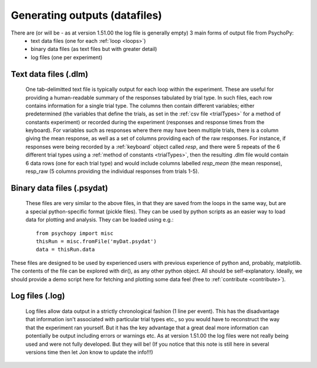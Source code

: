 Generating outputs (datafiles)
-------------------------------

There are (or will be - as at version 1.51.00 the log file is generally empty) 3 main forms of output file from PsychoPy: 
   - text data files (one for each :ref:`loop <loops>`)
   - binary data files (as text files but with greater detail)
   - log files (one per experiment)

Text data files (.dlm)
========================
    One tab-delimitted text file is typically output for each loop within the experiment. These are useful for providing a human-readable summary of the responses tabulated by trial type. In such files, each row contains information for a single trial type. The columns then contain different variables; either predetermined (the variables that define the trials, as set in the :ref:`csv file <trialTypes>` for a method of constants experiment) or recorded during the experiment (responses and response times from the keyboard). 
    For variables such as responses where there may have been multiple trials, there is a column giving the mean response, as well as a set of columns providing each of the raw responses. For instance, if responses were being recorded by a :ref:`keyboard` object called `resp`, and there were 5 repeats of the 6 different trial types using a :ref:`method of constants  <trialTypes>`, then the resulting .dlm file would contain 6 data rows (one for each trial type) and would include columns labelled `resp_mean` (the mean response), resp_raw (5 columns providing the individual responses from trials 1-5).
    

Binary data files (.psydat)
===============================
    These files are very similar to the above files, in that they are saved from the loops in the same way, but are a special python-specific format (pickle files). They can be used by python scripts as an easier way to load data for plotting and analysis. They can be loaded using e.g.::

        from psychopy import misc
        thisRun = misc.fromFile('myDat.psydat')
        data = thisRun.data
    
These files are designed to be used by experienced users with previous experience of python and, probably, matplotlib. The contents of the file can be explored with dir(), as any other python object. All should be self-explanatory. Ideally, we should provide a demo script here for fetching and plotting some data feel (free to :ref:`contribute <contribute>`).

Log files (.log)
========================
    Log files allow data output in a strictly chronological fashion (1 line per event). This has the disadvantage that information isn't associated with particular trial types etc., so you would have to reconstruct the way that the experiment ran yourself. But it has the key advantage that a great deal more information can potentially be output including errors or warnings etc.
    As at version 1.51.00 the log files were not really being used and were not fully developed. But they will be! (If you notice that this note is still here in several versions time then let Jon know to update the info!!!)